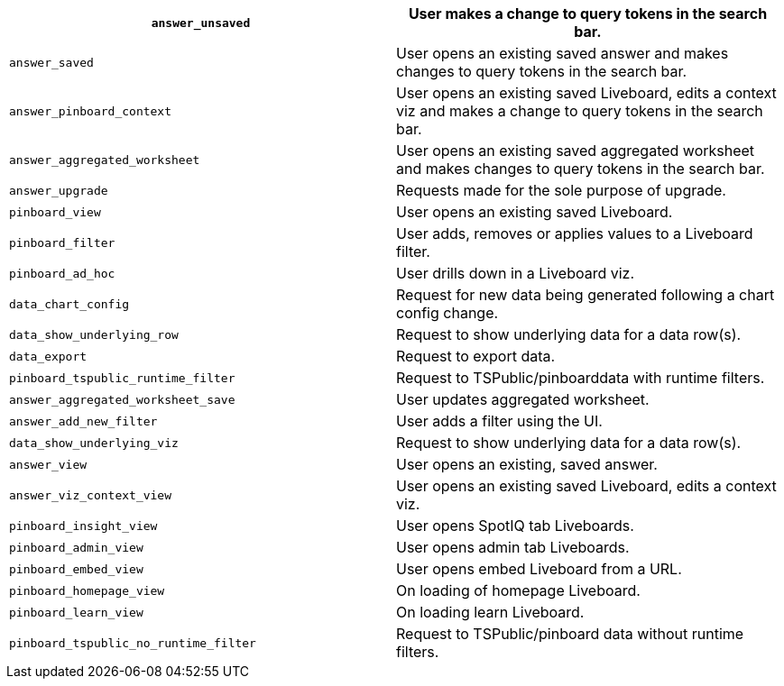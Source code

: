 [cols="50%,50%"]
|===
| `answer_unsaved` | User makes a change to query tokens in the search bar.

| `answer_saved` | User opens an existing saved answer and makes changes to query tokens in the search bar.

| `answer_pinboard_context` | User opens an existing saved Liveboard, edits a context viz and makes a change to query tokens in the search bar.

| `answer_aggregated_worksheet` | User opens an existing saved aggregated worksheet and makes changes to query tokens in the search bar.

| `answer_upgrade` | Requests made for the sole purpose of upgrade.

| `pinboard_view` | User opens an existing saved Liveboard.

| `pinboard_filter` | User adds, removes or applies values to a Liveboard filter.

| `pinboard_ad_hoc` | User drills down in a Liveboard viz.

| `data_chart_config` | Request for new data being generated following a chart config change.

| `data_show_underlying_row` | Request to show underlying data for a data row(s).

| `data_export` | Request to export data.

| `pinboard_tspublic_runtime_filter` | Request to TSPublic/pinboarddata with runtime filters.

| `answer_aggregated_worksheet_save` | User updates aggregated worksheet.

| `answer_add_new_filter` | User adds a filter using the UI.

| `data_show_underlying_viz` | Request to show underlying data for a data row(s).

| `answer_view` | User opens an existing, saved answer.

| `answer_viz_context_view` | User opens an existing saved Liveboard, edits a context viz.

| `pinboard_insight_view` | User opens SpotIQ tab Liveboards.

| `pinboard_admin_view` | User opens admin tab Liveboards.

| `pinboard_embed_view` | User opens embed Liveboard from a URL.

| `pinboard_homepage_view` | On loading of homepage Liveboard.

| `pinboard_learn_view` | On loading learn Liveboard.

| `pinboard_tspublic_no_runtime_filter` | Request to TSPublic/pinboard data without runtime filters.
|===
